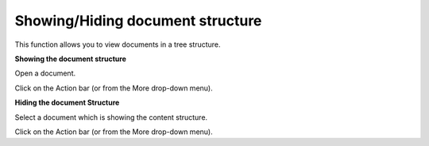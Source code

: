 Showing/Hiding document structure
=================================

This function allows you to view documents in a tree structure.

**Showing the document structure**

Open a document.

Click |image0| on the Action bar (or from the More drop-down menu).

**Hiding the document Structure**

Select a document which is showing the content structure.

Click |image1| on the Action bar (or from the More drop-down menu).

.. |image0| image:: images/ecms/show_hide_structure_button.png
.. |image1| image:: images/ecms/show_hide_structure_button.png
